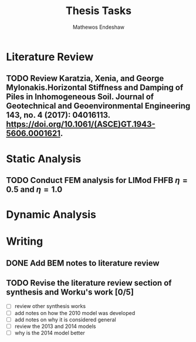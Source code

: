 #+title: Thesis Tasks
#+author: Mathewos Endeshaw


* Literature Review
** TODO Review Karatzia, Xenia, and George Mylonakis.Horizontal Stiffness and Damping of Piles in Inhomogeneous Soil. Journal of Geotechnical and Geoenvironmental Engineering 143, no. 4 (2017): 04016113. https://doi.org/10.1061/(ASCE)GT.1943-5606.0001621.
SCHEDULED: <2022-11-10 Thu>
* Static Analysis
** TODO Conduct FEM analysis for LIMod FHFB \(\eta = 0.5\) and \(\eta = 1.0\)
SCHEDULED: <2022-11-10 Thu>
* Dynamic Analysis
* Writing
** DONE Add BEM notes to literature review
SCHEDULED: <2022-11-09 Wed>
** TODO Revise the literature review section of synthesis and Worku's work [0/5]
SCHEDULED: <2022-11-10 Thu 08:00-10:00>
    - [ ] review other synthesis works
    - [ ] add notes on how the 2010 model was developed
    - [ ] add notes on why it is considered general
    - [ ] review the 2013 and 2014 models
    - [ ] why is the 2014 model better
